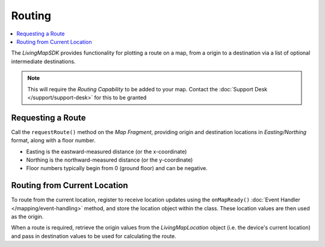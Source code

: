 Routing
=======

.. contents::
    :depth: 2
    :local:

The *LivingMapSDK* provides functionality for plotting a route on a map, from a origin to a destination via a list of optional intermediate destinations.

.. note::
    This will require the *Routing Capability* to be added to your map. Contact the :doc:`Support Desk </support/support-desk>` for this to be granted


Requesting a Route
------------------

Call the ``requestRoute()`` method on the *Map Fragment*, providing origin and destination locations in *Easting/Northing* format, along with a floor number.

* Easting is the eastward-measured distance (or the x-coordinate)
* Northing is the northward-measured distance (or the y-coordinate)
* Floor numbers typically begin from 0 (ground floor) and can be negative.

.. platform-code::

    .. code-block:: java
        :class: platform platform-android

        int origin_easting = 123456;
        int origin_northing = 123456;
        int origin_floor = 0;

        int destination_easting = 234567;
        int destination_northing = 234567;
        int destination_floor = 0;

        LivingMapSDKManager.sharedInstance().getMapfragment().requestRoute(
            origin_easting,
            origin_northing,
            origin_floor,
            destination_easting,
            destination_northing,
            destination_floor
        );

    .. code-block:: swift
        :class: platform platform-ios

        var origin_easting = 123456
        var origin_northing = 123456
        var origin_floor = 0

        var destination_easting = 234567
        var destination_northing = 234567
        var destination_floor = 0

        LivingMapSDKManager.sharedInstance.getLivingMapComponent()?.requestRoute(
            fromEasting: origin_easting,
            fromNorthing: origin_northing,
            fromFloor: origin_floor,
            toEasting: destination_easting,
            toNorthing: destination_northing,
            toFloor: destination_floor
        )


Routing from Current Location
-----------------------------

To route from the current location, register to receive location updates using the ``onMapReady()`` :doc:`Event Handler </mapping/event-handling>` method, and store the location object within the class. These location values are then used as the origin.

.. platform-code::

    .. code-block:: java
        :class: platform platform-android

        LivingMapLocation livingMapLocation;

        LivingMapEvents eventHandler = new LivingMapEvents() {
            @Override
            public void mapReady() {
                LivingMapSDKManager.sharedInstance().requestLocationSubscription(new LivingMapLocationListener() {
                    @Override
                    public void locationReceived(LivingMapLocation location) {
                        livingMapLocation = location;
                    }
                });
            }
        }

    .. code-block:: swift
        :class: platform platform-ios

        var livingMapLocation: LivingMapLocation?;

        func locationReceived(location: LivingMapLocation) {
            self.livingMapLocation = location
        }



When a route is required, retrieve the origin values from the *LivingMapLocation* object (i.e. the device's current location) and pass in destination values to be used for calculating the route.

.. platform-code::

    .. code-block:: java
        :class: platform platform-android

        int destination_easting = 234567;
        int destination_northing = 234567;
        int destination_floor = 0;

        LivingMapSDKManager.sharedInstance().getMapfragment().requestRoute(
            livingmapLocation.getEasting(),
            livingmapLocation.getNorthing(),
            livingmapLocation.getFloor(),
            destination_easting,
            destination_northing,
            destination_floor
        );

    .. code-block:: swift
        :class: platform platform-ios

        var destination_easting = 234567
        var destination_northing = 234567
        var destination_floor = 0

        LivingMapSDKManager.sharedInstance.getLivingMapComponent()?.requestRoute(
            fromEasting: livingMapLocation!.easting,
            fromNorthing: livingMapLocation!.northing,
            fromFloor: livingMapLocation!.floor,
            toEasting: destination_easting,
            toNorthing: destination_northing,
            toFloor: destination_floor
        )